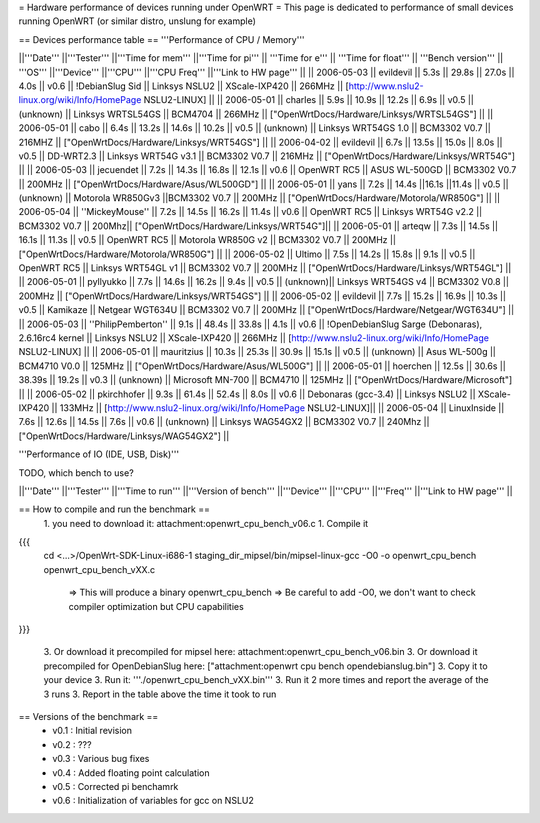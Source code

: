 = Hardware performance of devices running under OpenWRT =
This page is dedicated to performance of small devices running OpenWRT (or similar distro, unslung for example)

== Devices performance table ==
'''Performance of CPU / Memory'''

||'''Date''' ||'''Tester''' ||'''Time for mem''' ||'''Time for pi''' || '''Time for e''' || '''Time for float''' || '''Bench version''' || '''OS''' ||'''Device''' ||'''CPU''' ||'''CPU Freq''' ||'''Link to HW page''' ||
|| 2006-05-03 || evildevil || 5.3s || 29.8s || 27.0s || 4.0s || v0.6 || !DebianSlug Sid || Linksys NSLU2 || XScale-IXP420 || 266MHz || [http://www.nslu2-linux.org/wiki/Info/HomePage NSLU2-LINUX] ||
|| 2006-05-01 || charles || 5.9s || 10.9s || 12.2s || 6.9s || v0.5 || (unknown) || Linksys WRTSL54GS || BCM4704 || 266MHz || ["OpenWrtDocs/Hardware/Linksys/WRTSL54GS"] ||
|| 2006-05-01 || cabo || 6.4s || 13.2s || 14.6s || 10.2s || v0.5 || (unknown) || Linksys WRT54GS 1.0 || BCM3302 V0.7 || 216MHZ || ["OpenWrtDocs/Hardware/Linksys/WRT54GS"] ||
|| 2006-04-02 || evildevil || 6.7s || 13.5s || 15.0s || 8.0s || v0.5 || DD-WRT2.3 || Linksys WRT54G v3.1 || BCM3302 V0.7 || 216MHz || ["OpenWrtDocs/Hardware/Linksys/WRT54G"] ||
|| 2006-05-03 || jecuendet || 7.2s || 14.3s || 16.8s || 12.1s || v0.6 || OpenWRT RC5 || ASUS WL-500GD || BCM3302 V0.7 || 200MHz || ["OpenWrtDocs/Hardware/Asus/WL500GD"] ||
|| 2006-05-01 || yans || 7.2s || 14.4s ||16.1s ||11.4s || v0.5 || (unknown) || Motorola WR850Gv3 ||BCM3302 V0.7 || 200MHz || ["OpenWrtDocs/Hardware/Motorola/WR850G"] ||
|| 2006-05-04 || ''MickeyMouse'' || 7.2s || 14.5s || 16.2s || 11.4s || v0.6 || OpenWRT RC5 || Linksys WRT54G v2.2 || BCM3302 V0.7 || 200Mhz|| ["OpenWrtDocs/Hardware/Linksys/WRT54G"]||
|| 2006-05-01 || arteqw || 7.3s || 14.5s || 16.1s || 11.3s || v0.5 || OpenWRT RC5 || Motorola WR850G v2 || BCM3302 V0.7 || 200MHz || ["OpenWrtDocs/Hardware/Motorola/WR850G"] ||
|| 2006-05-02 || Ultimo || 7.5s || 14.2s || 15.8s || 9.1s || v0.5 || OpenWRT RC5 || Linksys WRT54GL v1 || BCM3302 V0.7 || 200MHz || ["OpenWrtDocs/Hardware/Linksys/WRT54GL"] ||
|| 2006-05-01 || pyllyukko || 7.7s || 14.6s || 16.2s || 9.4s || v0.5 || (unknown)|| Linksys WRT54GS v4 || BCM3302 V0.8 || 200MHz || ["OpenWrtDocs/Hardware/Linksys/WRT54GS"] ||
|| 2006-05-02 || evildevil || 7.7s || 15.2s || 16.9s || 10.3s || v0.5 || Kamikaze || Netgear WGT634U || BCM3302 V0.7 || 200MHz || ["OpenWrtDocs/Hardware/Netgear/WGT634U"] ||
|| 2006-05-03 || ''PhilipPemberton'' || 9.1s || 48.4s || 33.8s || 4.1s || v0.6 || !OpenDebianSlug Sarge (Debonaras), 2.6.16rc4 kernel || Linksys NSLU2 || XScale-IXP420 || 266MHz || [http://www.nslu2-linux.org/wiki/Info/HomePage NSLU2-LINUX] ||
|| 2006-05-01 || mauritzius || 10.3s || 25.3s || 30.9s || 15.1s || v0.5 || (unknown) || Asus WL-500g || BCM4710 V0.0 || 125MHz || ["OpenWrtDocs/Hardware/Asus/WL500G"] ||
|| 2006-05-01 || hoerchen || 12.5s || 30.6s || 38.39s || 19.2s || v0.3 || (unknown) || Microsoft MN-700 || BCM4710 || 125MHz || ["OpenWrtDocs/Hardware/Microsoft"] ||
|| 2006-05-02 || pkirchhofer || 9.3s || 61.4s || 52.4s || 8.0s || v0.6 || Debonaras (gcc-3.4) || Linksys NSLU2 || XScale-IXP420 || 133MHz || [http://www.nslu2-linux.org/wiki/Info/HomePage NSLU2-LINUX]||
|| 2006-05-04 || LinuxInside || 7.6s || 12.6s || 14.5s || 7.6s || v0.6 || (unknown) || Linksys WAG54GX2 || BCM3302 V0.7 || 240Mhz || ["OpenWrtDocs/Hardware/Linksys/WAG54GX2"] ||


'''Performance of IO (IDE, USB, Disk)'''

TODO, which bench to use?

||'''Date''' ||'''Tester''' ||'''Time to run''' ||'''Version of bench''' ||'''Device''' ||'''CPU''' ||'''Freq''' ||'''Link to HW page''' ||


== How to compile and run the benchmark ==
 1. you need to download it: attachment:openwrt_cpu_bench_v06.c
 1. Compile it

{{{
    cd <...>/OpenWrt-SDK-Linux-i686-1
    staging_dir_mipsel/bin/mipsel-linux-gcc -O0 -o openwrt_cpu_bench openwrt_cpu_bench_vXX.c
       => This will produce a binary openwrt_cpu_bench
       => Be careful to add -O0, we don't want to check compiler optimization but CPU capabilities
}}}

 3. Or download it precompiled for mipsel here: attachment:openwrt_cpu_bench_v06.bin
 3. Or download it precompiled for OpenDebianSlug here: ["attachment:openwrt cpu bench opendebianslug.bin"]
 3. Copy it to your device
 3. Run it: '''./openwrt_cpu_bench_vXX.bin'''
 3. Run it 2 more times and report the average of the 3 runs
 3. Report in the table above the time it took to run

== Versions of the benchmark ==
 * v0.1 : Initial revision
 * v0.2 : ???
 * v0.3 : Various bug fixes
 * v0.4 : Added floating point calculation
 * v0.5 : Corrected pi benchamrk
 * v0.6 : Initialization of variables for gcc on NSLU2
